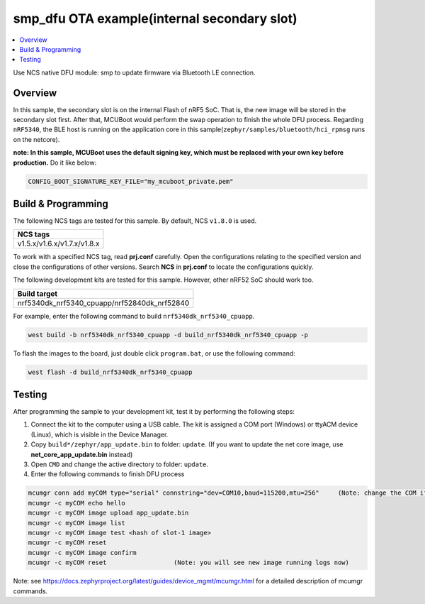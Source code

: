 .. smp_dfu_inFlash:

smp_dfu OTA example(internal secondary slot)
############################################

.. contents::
   :local:
   :depth: 2

Use NCS native DFU module: smp to update firmware via Bluetooth LE connection.

Overview
********

In this sample, the secondary slot is on the internal Flash of nRF5 SoC. That is, the new image will be stored in the secondary slot first. After that, MCUBoot would perform
the swap operation to finish the whole DFU process. Regarding ``nRF5340``, the BLE host is running on the application core in this sample(``zephyr/samples/bluetooth/hci_rpmsg`` runs on the netcore). 

**note: In this sample, MCUBoot uses the default signing key, which must be replaced with your own key before production.** Do it like below:

.. code-block:: console

	CONFIG_BOOT_SIGNATURE_KEY_FILE="my_mcuboot_private.pem"	
	
Build & Programming
*******************

The following NCS tags are tested for this sample. By default, NCS ``v1.8.0`` is used.

+------------------------------------------------------------------+
|NCS tags                                                          +
+==================================================================+
|v1.5.x/v1.6.x/v1.7.x/v1.8.x                                       |
+------------------------------------------------------------------+

To work with a specified NCS tag, read **prj.conf** carefully. Open the configurations relating to the specified version
and close the configurations of other versions. Search **NCS** in **prj.conf** to locate the configurations quickly.

The following development kits are tested for this sample. However, other nRF52 SoC should work too.

+------------------------------------------------------------------+
|Build target                                                      +
+==================================================================+
|nrf5340dk_nrf5340_cpuapp/nrf52840dk_nrf52840                      |
+------------------------------------------------------------------+

For example, enter the following command to build ``nrf5340dk_nrf5340_cpuapp``.

.. code-block:: console

   west build -b nrf5340dk_nrf5340_cpuapp -d build_nrf5340dk_nrf5340_cpuapp -p

To flash the images to the board, just double click ``program.bat``, or use the following command:

.. code-block:: console

   west flash -d build_nrf5340dk_nrf5340_cpuapp   

Testing
*******

After programming the sample to your development kit, test it by performing the following steps:

1. Connect the kit to the computer using a USB cable. The kit is assigned a COM port (Windows) or ttyACM device (Linux), which is visible in the Device Manager.
#. Copy ``build*/zephyr/app_update.bin`` to folder: ``update``. (If you want to update the net core image, use **net_core_app_update.bin** instead)
#. Open ``CMD`` and change the active directory to folder:  ``update``. 
#. Enter the following commands to finish DFU process

.. code-block:: console

   mcumgr conn add myCOM type="serial" connstring="dev=COM10,baud=115200,mtu=256"     (Note: change the COM if needed)
   mcumgr -c myCOM echo hello
   mcumgr -c myCOM image upload app_update.bin
   mcumgr -c myCOM image list
   mcumgr -c myCOM image test <hash of slot-1 image>
   mcumgr -c myCOM reset
   mcumgr -c myCOM image confirm
   mcumgr -c myCOM reset                  (Note: you will see new image running logs now)
   
Note: see https://docs.zephyrproject.org/latest/guides/device_mgmt/mcumgr.html for a detailed description of mcumgr commands.